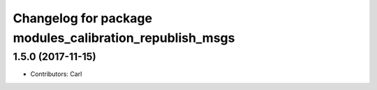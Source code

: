 ^^^^^^^^^^^^^^^^^^^^^^^^^^^^^^^^^^^^^^^^^
Changelog for package modules_calibration_republish_msgs
^^^^^^^^^^^^^^^^^^^^^^^^^^^^^^^^^^^^^^^^^

1.5.0 (2017-11-15)
-------------------
* Contributors: Carl

